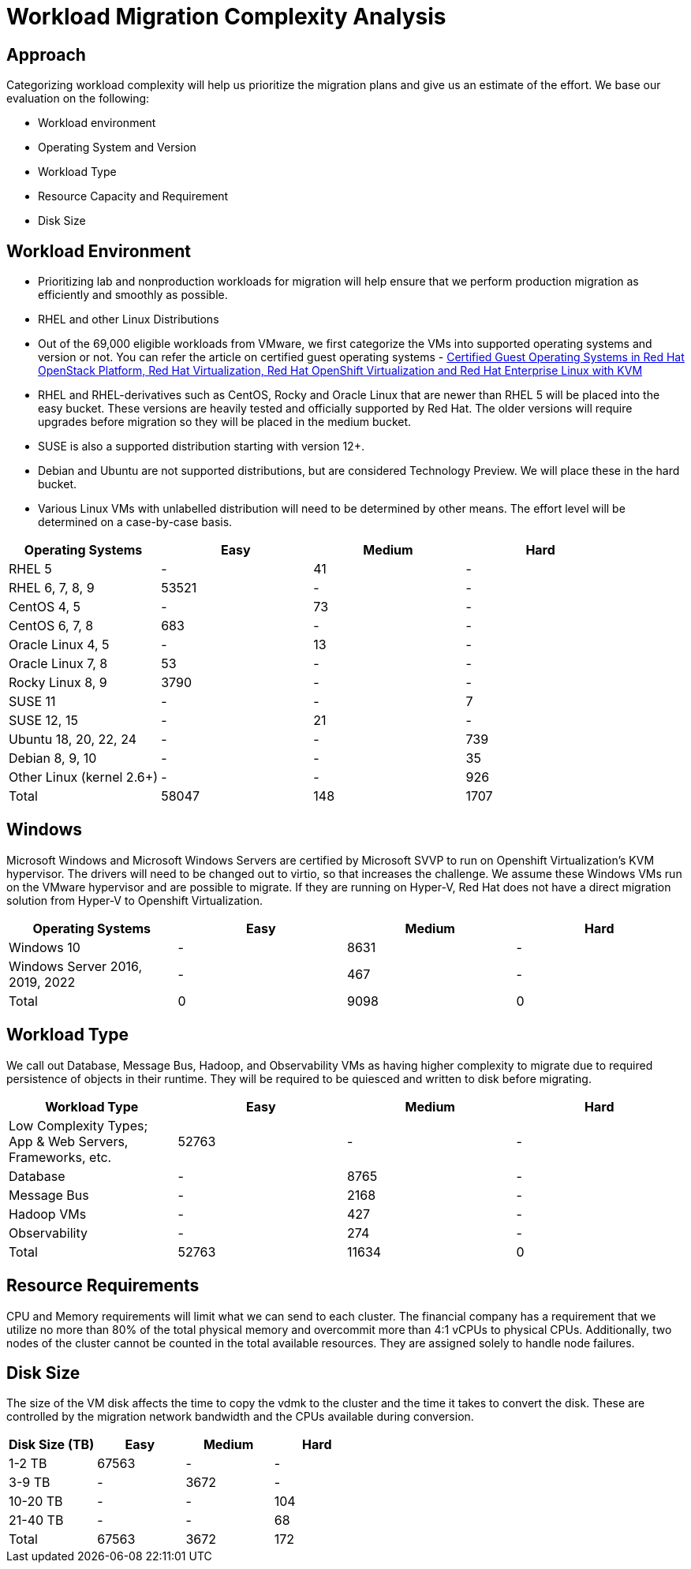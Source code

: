 = Workload Migration Complexity Analysis

== Approach

Categorizing workload complexity will help us prioritize the migration plans and give us an estimate of the effort. We base our evaluation on the following:

* Workload environment
* Operating System and Version
* Workload Type
* Resource Capacity and Requirement
* Disk Size

== Workload Environment

* Prioritizing lab and nonproduction workloads for migration will help ensure that we perform production migration as efficiently and smoothly as possible.
* RHEL and other Linux Distributions
* Out of the 69,000 eligible workloads from VMware, we first categorize the VMs into supported operating systems and version or not.
You can refer the article on certified guest operating systems - https://access.redhat.com/articles/973163[Certified Guest Operating Systems in Red Hat OpenStack Platform, Red Hat Virtualization, Red Hat OpenShift Virtualization and Red Hat Enterprise Linux with KVM]
* RHEL and RHEL-derivatives such as CentOS, Rocky and Oracle Linux that are newer than RHEL 5 will be placed into the easy bucket.
These versions are heavily tested and officially supported by Red Hat.
The older versions will require upgrades before migration so they will be placed in the medium bucket.
* SUSE is also a supported distribution starting with version 12+.
* Debian and Ubuntu are not supported distributions, but are considered Technology Preview.
We will place these in the hard bucket.
* Various Linux VMs with unlabelled distribution will need to be determined by other means.
The effort level will be determined on a case-by-case basis.

[cols="1,1,1,1"]
|===
| Operating Systems | Easy | Medium | Hard

| RHEL 5
| -
| 41
| -

| RHEL 6, 7, 8, 9
| 53521
| -
| -

| CentOS 4, 5
| -
| 73
| -

| CentOS 6, 7, 8
| 683
| -
| -

| Oracle Linux 4, 5
| -
| 13
| -

| Oracle Linux 7, 8
| 53
| -
| -

| Rocky Linux 8, 9
| 3790
| -
| -

| SUSE 11
| -
| -
| 7

| SUSE 12, 15
| -
| 21
| -

| Ubuntu 18, 20, 22, 24
| -
| -
| 739

| Debian 8, 9, 10
| -
| -
| 35

| Other Linux
(kernel 2.6+)
| -
| -
| 926

| Total | 58047 | 148 | 1707
|===

== Windows

Microsoft Windows and Microsoft Windows Servers are certified by Microsoft SVVP to run on Openshift Virtualization’s KVM hypervisor.
The drivers will need to be changed out to virtio, so that increases the challenge.
We assume these Windows VMs run on the VMware hypervisor and are possible to migrate.
If they are running on Hyper-V, Red Hat does not have a direct migration solution from Hyper-V to Openshift Virtualization.

[cols="1,1,1,1"]
|===
| Operating Systems | Easy | Medium | Hard

| Windows 10
| -
| 8631
| -

| Windows Server
2016, 2019, 2022
| -
| 467
| -

| Total | 0 | 9098 | 0
|===

== Workload Type

We call out Database, Message Bus, Hadoop, and Observability VMs as having higher complexity to migrate due to required persistence of objects in their runtime.
They will be required to be quiesced and written to disk before migrating.

[cols="1,1,1,1"]
|===
| Workload Type | Easy | Medium | Hard

| Low Complexity Types; App & Web Servers, Frameworks, etc.
| 52763
| -
| -

| Database
| -
| 8765
| -

| Message Bus
| -
| 2168
| -

| Hadoop VMs
| -
| 427
| -

| Observability
| -
| 274
| -

| Total | 52763 | 11634 | 0
|===

== Resource Requirements

CPU and Memory requirements will limit what we can send to each cluster.
The financial company has a requirement that we utilize no more than 80% of the total physical memory and overcommit more than 4:1 vCPUs to physical CPUs.
Additionally, two nodes of the cluster cannot be counted in the total available resources.
They are assigned solely to handle node failures.

== Disk Size
The size of the VM disk affects the time to copy the vdmk to the cluster and the time it takes to convert the disk.
These are controlled by the migration network bandwidth and the CPUs available during conversion.

[cols="1,1,1,1"]
|===
| Disk Size (TB) | Easy | Medium | Hard

| 1-2 TB
| 67563
| -
| -

| 3-9 TB
| -
| 3672
| -

| 10-20 TB
| -
| -
| 104

| 21-40 TB
| -
| -
| 68

| Total | 67563 | 3672 | 172
|===